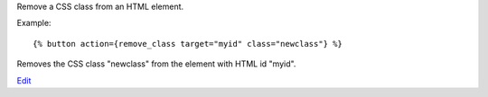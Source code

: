 
Remove a CSS class from an HTML element.

Example::

   {% button action={remove_class target="myid" class="newclass"} %}

Removes the CSS class "newclass" from the element with HTML id "myid".

.. seealso:: actions :ref:`action-add_class` and :ref:`action-toggle_class`.

`Edit <https://github.com/zotonic/zotonic/edit/master/doc/ref/actions/doc-remove_class.rst>`_
